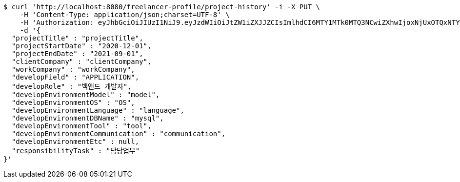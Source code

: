 [source,bash]
----
$ curl 'http://localhost:8080/freelancer-profile/project-history' -i -X PUT \
    -H 'Content-Type: application/json;charset=UTF-8' \
    -H 'Authorization: eyJhbGciOiJIUzI1NiJ9.eyJzdWIiOiJtZW1iZXJJZCIsImlhdCI6MTY1MTk0MTQ3NCwiZXhwIjoxNjUxOTQxNTYwfQ.w746AFs55VvVRMll_nMEKWyUS37viClvd02oSX2H-PA' \
    -d '{
  "projectTitle" : "projectTitle",
  "projectStartDate" : "2020-12-01",
  "projectEndDate" : "2021-09-01",
  "clientCompany" : "clientCompany",
  "workCompany" : "workCompany",
  "developField" : "APPLICATION",
  "developRole" : "백엔드 개발자",
  "developEnvironmentModel" : "model",
  "developEnvironmentOS" : "OS",
  "developEnvironmentLanguage" : "language",
  "developEnvironmentDBName" : "mysql",
  "developEnvironmentTool" : "tool",
  "developEnvironmentCommunication" : "communication",
  "developEnvironmentEtc" : null,
  "responsibilityTask" : "담당업무"
}'
----